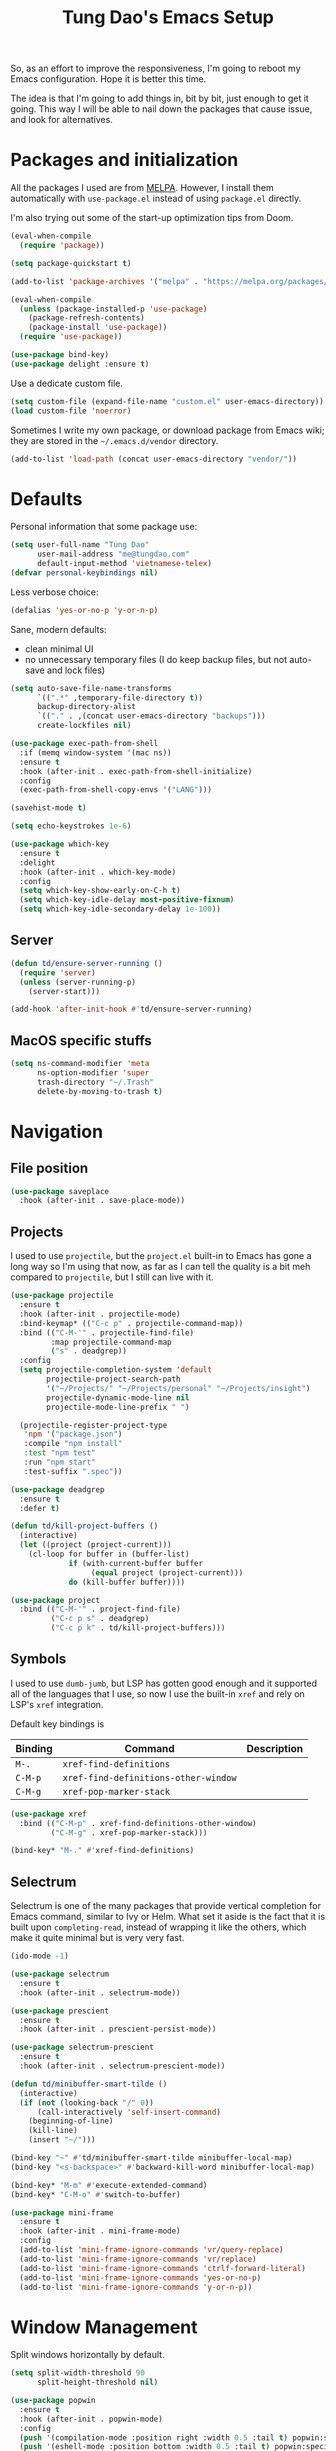#+title: Tung Dao's Emacs Setup
#+startup: overview
#+property: header-args :tangle "~/.config/emacs/init.el" :results silent

So, as an effort to improve the responsiveness, I'm going to reboot my Emacs
configuration. Hope it is better this time.

The idea is that I'm going to add things in, bit by bit, just enough to get it
going. This way I will be able to nail down the packages that cause issue, and
look for alternatives.

* Packages and initialization

All the packages I used are from [[https://melpa.org][MELPA]]. However, I
install them automatically with =use-package.el= instead of using =package.el=
directly.

I'm also trying out some of the start-up optimization tips from Doom.

#+BEGIN_SRC emacs-lisp
  (eval-when-compile
    (require 'package))

  (setq package-quickstart t)
#+END_SRC

#+BEGIN_SRC emacs-lisp
  (add-to-list 'package-archives '("melpa" . "https://melpa.org/packages/") t)

  (eval-when-compile
    (unless (package-installed-p 'use-package)
      (package-refresh-contents)
      (package-install 'use-package))
    (require 'use-package))
#+END_SRC

#+BEGIN_SRC emacs-lisp
  (use-package bind-key)
  (use-package delight :ensure t)
#+END_SRC

Use a dedicate custom file.

#+BEGIN_SRC emacs-lisp
  (setq custom-file (expand-file-name "custom.el" user-emacs-directory))
  (load custom-file 'noerror)
#+END_SRC

Sometimes I write my own package, or download package from Emacs wiki; they
are stored in the =~/.emacs.d/vendor= directory.

#+BEGIN_SRC emacs-lisp
  (add-to-list 'load-path (concat user-emacs-directory "vendor/"))
#+END_SRC


* Defaults

Personal information that some package use:

#+BEGIN_SRC emacs-lisp
  (setq user-full-name "Tung Dao"
        user-mail-address "me@tungdao.com"
        default-input-method 'vietnamese-telex)
  (defvar personal-keybindings nil)
#+END_SRC

Less verbose choice:

#+BEGIN_SRC emacs-lisp
  (defalias 'yes-or-no-p 'y-or-n-p)
#+END_SRC

Sane, modern defaults:

- clean minimal UI
- no unnecessary temporary files (I do keep backup files, but not auto-save
  and lock files)

#+BEGIN_SRC emacs-lisp
  (setq auto-save-file-name-transforms
        `((".*" ,temporary-file-directory t))
        backup-directory-alist
        `(("." . ,(concat user-emacs-directory "backups")))
        create-lockfiles nil)
#+END_SRC

#+BEGIN_SRC emacs-lisp
  (use-package exec-path-from-shell
    :if (memq window-system '(mac ns))
    :ensure t
    :hook (after-init . exec-path-from-shell-initialize)
    :config
    (exec-path-from-shell-copy-envs '("LANG")))
#+END_SRC

#+BEGIN_SRC emacs-lisp
  (savehist-mode t)
#+END_SRC

#+begin_src emacs-lisp
  (setq echo-keystrokes 1e-6)

  (use-package which-key
    :ensure t
    :delight
    :hook (after-init . which-key-mode)
    :config
    (setq which-key-show-early-on-C-h t)
    (setq which-key-idle-delay most-positive-fixnum)
    (setq which-key-idle-secondary-delay 1e-100))
#+end_src

** Server

#+BEGIN_SRC emacs-lisp
  (defun td/ensure-server-running ()
    (require 'server)
    (unless (server-running-p)
      (server-start)))

  (add-hook 'after-init-hook #'td/ensure-server-running)
#+END_SRC


** MacOS specific stuffs

#+BEGIN_SRC emacs-lisp
  (setq ns-command-modifier 'meta
        ns-option-modifier 'super
        trash-directory "~/.Trash"
        delete-by-moving-to-trash t)
#+END_SRC


* Navigation

** File position

#+BEGIN_SRC emacs-lisp :tangle no
(use-package saveplace
  :hook (after-init . save-place-mode))
#+END_SRC

** Projects

I used to use =projectile=, but the =project.el= built-in to Emacs has
gone a long way so I'm using that now, as far as I can tell the quality
is a bit meh compared to =projectile=, but I still can live with it.

#+begin_src emacs-lisp
  (use-package projectile
    :ensure t
    :hook (after-init . projectile-mode)
    :bind-keymap* (("C-c p" . projectile-command-map))
    :bind (("C-M-'" . projectile-find-file)
           :map projectile-command-map
           ("s" . deadgrep))
    :config
    (setq projectile-completion-system 'default
          projectile-project-search-path
          '("~/Projects/" "~/Projects/personal" "~/Projects/insight")
          projectile-dynamic-mode-line nil
          projectile-mode-line-prefix " ")

    (projectile-register-project-type
     'npm '("package.json")
     :compile "npm install"
     :test "npm test"
     :run "npm start"
     :test-suffix ".spec"))
#+end_src

#+begin_src emacs-lisp
  (use-package deadgrep
    :ensure t
    :defer t)
#+end_src

#+BEGIN_SRC emacs-lisp :tangle no
  (defun td/kill-project-buffers ()
    (interactive)
    (let ((project (project-current)))
      (cl-loop for buffer in (buffer-list)
               if (with-current-buffer buffer
                    (equal project (project-current)))
               do (kill-buffer buffer))))

  (use-package project
    :bind (("C-M-'" . project-find-file)
           ("C-c p s" . deadgrep)
           ("C-c p k" . td/kill-project-buffers)))
#+END_SRC

** Symbols

I used to use =dumb-jumb=, but LSP has gotten good enough and it supported all
of the languages that I use, so now I use the built-in =xref= and rely on LSP's
=xref= integration.

Default key bindings is

| Binding   | Command                              | Description |
|-----------+--------------------------------------+-------------|
| =M-.=     | =xref-find-definitions=              |             |
| =C-M-p=   | =xref-find-definitions-other-window= |             |
| =C-M-g=   | =xref-pop-marker-stack=              |             |

#+begin_src emacs-lisp :tangle no
  (use-package xref
    :bind (("C-M-p" . xref-find-definitions-other-window)
           ("C-M-g" . xref-pop-marker-stack)))

  (bind-key* "M-." #'xref-find-definitions)
#+end_src

** Selectrum

Selectrum is one of the many packages that provide vertical completion for Emacs
command, similar to Ivy or Helm. What set it aside is the fact that it is built
upon =completing-read=, instead of wrapping it like the others, which make it
quite minimal but is very very fast.

#+begin_src emacs-lisp
  (ido-mode -1)

  (use-package selectrum
    :ensure t
    :hook (after-init . selectrum-mode))

  (use-package prescient
    :ensure t
    :hook (after-init . prescient-persist-mode))

  (use-package selectrum-prescient
    :ensure t
    :hook (after-init . selectrum-prescient-mode))

  (defun td/minibuffer-smart-tilde ()
    (interactive)
    (if (not (looking-back "/" 0))
        (call-interactively 'self-insert-command)
      (beginning-of-line)
      (kill-line)
      (insert "~/")))

  (bind-key "~" #'td/minibuffer-smart-tilde minibuffer-local-map)
  (bind-key "<s-backspace>" #'backward-kill-word minibuffer-local-map)
#+end_src

#+begin_src emacs-lisp
  (bind-key* "M-m" #'execute-extended-command)
  (bind-key* "C-M-o" #'switch-to-buffer)
#+end_src

#+begin_src emacs-lisp :tangle no
  (use-package mini-frame
    :ensure t
    :hook (after-init . mini-frame-mode)
    :config
    (add-to-list 'mini-frame-ignore-commands 'vr/query-replace)
    (add-to-list 'mini-frame-ignore-commands 'vr/replace)
    (add-to-list 'mini-frame-ignore-commands 'ctrlf-forward-literal)
    (add-to-list 'mini-frame-ignore-commands 'yes-or-no-p)
    (add-to-list 'mini-frame-ignore-commands 'y-or-n-p))
#+end_src


* Window Management

Split windows horizontally by default.

#+begin_src emacs-lisp
  (setq split-width-threshold 90
        split-height-threshold nil)
#+end_src

#+BEGIN_SRC emacs-lisp :tangle no
  (use-package popwin
    :ensure t
    :hook (after-init . popwin-mode)
    :config
    (push '(compilation-mode :position right :width 0.5 :tail t) popwin:special-display-config)
    (push '(eshell-mode :position bottom :width 0.5 :tail t) popwin:special-display-config)
    (push '(help-mode :position right :width 0.5) popwin:special-display-config)
    (push '(deadgrep-mode :position right :width 0.5) popwin:special-display-config))
#+END_SRC

#+BEGIN_SRC emacs-lisp
  (use-package window-numbering
    :ensure t
    :hook (after-init . window-numbering-mode)
    :config
    (eval-and-compile
      (defun td/window-numbering-get-number-string (number-string)
        (format "[%s] " number-string))
      (advice-add 'window-numbering-get-number-string
                  :filter-return #'td/window-numbering-get-number-string)))
#+END_SRC


* General Editing

#+BEGIN_SRC emacs-lisp
  (bind-key [remap zap-to-char] #'zap-up-to-char)
#+END_SRC

#+BEGIN_SRC emacs-lisp
  (use-package comment-dwim-2
    :ensure t
    :bind ([remap comment-dwim] . comment-dwim-2))
#+END_SRC

#+BEGIN_SRC emacs-lisp
  (use-package uniquify
    :config (setq uniquify-buffer-name-style 'forward))
#+END_SRC

#+BEGIN_SRC emacs-lisp
  (use-package ibuffer
    :defer t
    :bind ([remap list-buffers] . ibuffer))
#+END_SRC

Basic settings:

#+BEGIN_SRC emacs-lisp
  (setq-default
   tab-width 2
   indent-tabs-mode nil
   require-final-newline t
   reb-re-syntax 'string)
#+END_SRC

Editing utilities:

#+BEGIN_SRC emacs-lisp
  (defun td/visit-eshell-buffer ()
    (interactive)
    (crux-start-or-switch-to #'eshell "*eshell*"))

  (use-package crux
    :ensure t
    :hook (after-init . crux-reopen-as-root-mode)
    :bind (("C-M-]" . crux-switch-to-previous-buffer)
           ("M-J" . crux-top-join-line)
           ("M-=" . crux-cleanup-buffer-or-region)
           ("C-M-k" . crux-kill-whole-line)
           ("C-c D" . crux-delete-file-and-buffer)
           ("C-c r" . crux-rename-file-and-buffer)
           ("C-c C-o" . crux-open-with)
           ;("C-c t" . crux-visit-term-buffer)
           ("C-c s" . td/visit-eshell-buffer)
           ([remap kill-line] . crux-smart-kill-line))
    :config
    (crux-with-region-or-buffer indent-region)
    (crux-with-region-or-buffer untabify)
    (crux-with-region-or-point-to-eol kill-ring-save)
    (setq kill-do-not-save-duplicates t))

  (bind-key* "C-c C-k" #'kill-this-buffer)
  (bind-key* "s-n" #'next-buffer)
  (bind-key* "s-p" #'previous-buffer)
  (bind-key [remap just-one-space] #'cycle-spacing)
#+END_SRC

Automatically apply external changes: This is debatable, from my own
experience it is helpful.

#+BEGIN_SRC emacs-lisp :tangle no
  (use-package autorevert
    :delight auto-revert-mode
    :hook (after-init . global-auto-revert-mode)
    :config
    (setq auto-revert-avoid-polling t
          auto-revert-interval 1))
#+END_SRC

Automatically save buffers when focus out:

#+BEGIN_SRC emacs-lisp :tangle no
  (defun td/save-all-buffers ()
    (interactive)
    (save-some-buffers t))

  (add-hook 'focus-out-hook 'td/save-all-buffers)
#+END_SRC

Create directory for the file if not exists:

#+BEGIN_SRC emacs-lisp
  (defun td/make-new-directories ()
    (let ((dir (file-name-directory buffer-file-name)))
      (when (and buffer-file-name (not (file-exists-p dir)))
        (make-directory dir t))))

  (add-to-list 'find-file-not-found-functions #'td/make-new-directories)
#+END_SRC

Make the file executable if starting with "shebang":

#+BEGIN_SRC emacs-lisp
  (add-hook 'after-save-hook #'executable-make-buffer-file-executable-if-script-p)
#+END_SRC

** Search and replace

#+begin_src emacs-lisp
  (use-package visual-regexp
    :ensure t
    :bind (("M-r" . vr/query-replace)
           ([remap query-replace] . vr/query-replace)
           ("C-M-r" . vr/mc-mark)))
#+end_src

#+begin_src emacs-lisp
  (use-package ctrlf
    :ensure t
    :hook (after-init . ctrlf-mode))
#+end_src

** Long lines

Long lines are annoying. Auto wrap all texts at 80.

#+BEGIN_SRC emacs-lisp
  (setq-default
   comment-auto-fill-only-comments t
   fill-column 80)

  (add-hook 'text-mode-hook #'turn-on-auto-fill)
  (add-hook 'prog-mode-hook #'turn-on-auto-fill)
#+END_SRC

Sometimes long lines are inevitable though, as I do have to manually edit
exported SVG and minified JS :(. In those cases prevent them from making Emacs
slow:

#+BEGIN_SRC emacs-lisp
  (global-so-long-mode t)
#+END_SRC

** Whitespace

Cleanup whitespaces automatically on save.

#+BEGIN_SRC emacs-lisp
  (use-package whitespace
    :commands (whitespace-cleanup)
    :hook (before-save . whitespace-cleanup))
#+END_SRC

** Parenthesis

Parenthesis come in pairs, that's why they are cumbersome to deal with. Better
use =smart-parens= to manage them. However the command name use words from an
arcane language :(, so I put together a table of human-readable description of
the commands. All key bindings are started with =M-s=.

| Bindings  | Command                | Description                                         |
|-----------+------------------------+-----------------------------------------------------|
| =DEL=     | =sp-splice-sexp=       | Delete surrounding pair                             |
| =M-S=     | =sp-rewrap-sexp=       | Replace the surrounding pair                        |
| =<right>= | =sp-slurp-hybrid-sexp= | Extend the pair to include items to the right       |
| =<left>=  | =sp-forward-barf-sexp= | Shrink the pair, the right-most item is put outside |

NOTE: This package is huge, I'm still learning it.

#+BEGIN_SRC emacs-lisp
    (use-package smartparens
      :ensure t
      :delight smartparens-mode
      :hook ((prog-mode . smartparens-mode)
             (prog-mode . show-smartparens-mode))
      :bind (("M-s DEL" . sp-splice-sexp)
             ("M-S" . sp-rewrap-sexp)
             ("M-s <right>" . sp-slurp-hybrid-sexp)
             ("C-S-f" . sp-slurp-hybrid-sexp)
             ("M-s <left>" . sp-forward-barf-sexp)
             ("C-M-a" . sp-beginning-of-sexp)
             ("C-M-e" . sp-end-of-sexp)
             ("M-K" . sp-kill-sexp)
             ("M-]" . sp-select-next-thing))
      :config
      (setq sp-show-pair-delay 0)
      (sp-pair "{" nil
               :post-handlers '(:add ("||\n[i]" "RET") ("| " "SPC")))
      (sp-pair "[" nil
               :post-handlers '(:add ("||\n[i]" "RET") ("| " "SPC")))
      (sp-pair "(" nil
               :post-handlers '(:add ("||\n[i]" "RET") ("| " "SPC"))))
#+END_SRC

#+BEGIN_SRC emacs-lisp
  (use-package expand-region
    :ensure t
    :bind ("M--" . er/expand-region))

  (defun td/mark-line-dwim ()
    (interactive)
    (call-interactively #'beginning-of-line)
    (call-interactively #'set-mark-command)
    (call-interactively #'end-of-line))

  (bind-key "M-C-SPC" #'td/mark-line-dwim)

  (use-package delsel
    :hook (after-init . delete-selection-mode))
#+END_SRC

** Undo

By default Emacs doesn't even have redo!

#+BEGIN_SRC emacs-lisp
  (use-package undo-tree
    :ensure t
    :delight undo-tree-mode
    :hook (after-init . global-undo-tree-mode))
#+END_SRC

** Snippets

#+BEGIN_SRC emacs-lisp
  (use-package yasnippet
    :ensure t
    :delight yas-minor-mode
    :hook (after-init . yas-global-mode)
    :config
    (progn
      (setq yas-prompt-functions
            '(yas-ido-prompt yas-completing-prompt yas-no-prompt)
            yas-verbosity 1)

      (add-to-list 'yas-snippet-dirs "~/Projects/dotfiles/.emacs.d/snippets")
      (yas-reload-all)

      ;; I'm an old Emacs hacker, I like the abbrev-way and bind yas-expand SPC
      (define-key yas-minor-mode-map (kbd "SPC") yas-maybe-expand)

      (unbind-key "TAB" yas-minor-mode-map)
      (unbind-key "<tab>" yas-minor-mode-map)))
#+END_SRC

** Alignment

#+BEGIN_SRC emacs-lisp
  (use-package align
    :defer t
    :bind (("C-c =" . align))
    :config
    (add-to-list 'align-rules-list
                 '(js-object-props
                   (modes . '(js-mode js2-mode web-mode))
                   (regexp . "\\(\\s-*\\):")
                   (spacing . 0)))
    (add-to-list 'align-rules-list
                 '(css-declaration
                   (modes . '(css-mode))
                   (regexp . "^\\s-*\\w+:\\(\\s-*\\).*;")
                   (group 1)))
    (add-to-list 'align-rules-list
                 '(haskell-record-fields
                   (modes . '(haskell-mode))
                   (regexp . "\\(\\s-*\\)::")
                   (spacing . 1)))
    (add-to-list 'align-rules-list
                 '(haskell-aeson-fields
                   (modes . '(haskell-mode))
                   (regexp . "\\(\\s-*\\).=")
                   (spacing . 1))))
#+END_SRC

** Recent files

#+BEGIN_SRC emacs-lisp :tangle no
  (use-package recentf
    :defer t
    :config
    (setq recentf-max-saved-items 128
          recentf-exclude
          '(".recentf" "\\.mime-example" "\\.ido.last" "COMMIT_EDITMSG"
            ".gz" "~$" "/tmp/" "/ssh:" "/sudo:" "/scp:")))
#+END_SRC

** Diff

#+BEGIN_SRC emacs-lisp
  (setq-default
   ediff-split-window-function #'split-window-horizontally
   diff-font-lock-prettify t)
#+END_SRC


* Shell and remote

** EShell

#+BEGIN_SRC emacs-lisp
  (defun td/with-face (str &rest properties)
    (propertize str 'face properties))

  (use-package eshell-toggle
    :ensure t
    :bind (("C-c e s" . eshell-toggle)))

  (use-package eshell-up
    :ensure t
    :defer t)

  (use-package eshell-z
    :ensure t
    :defer t)

  (use-package eshell
    :defer t
    :config
    (eval-and-compile
      (require 'eshell-up)
      (require 'eshell-z)
      (require 'eshell-git-prompt)

      (defun td/eshell-pwd ()
        (replace-regexp-in-string
         (regexp-quote (expand-file-name "~"))
         "~"
         (eshell/pwd)))

      (defun td/eshell-prompt ()
        (format
         "\n%s@%s in %s %s\n%s"
         (td/with-face user-login-name :foreground "#dc322f")
         (td/with-face (or (getenv "HOST") (system-name)) :foreground "#b58900")
         (td/with-face (td/eshell-pwd) :foreground "#859900")
         (if (= (user-uid) 0) (td/with-face "#" :foreground "red") "$")
         (eshell-git-prompt-robbyrussell)))

      (defun eshell/open (args)
        (interactive)
        (shell-command
         (concat (cl-case system-type
                   ((darwin) "open")
                   ((windows-nt) "start")
                   (t "xdg-open"))
                 (format " %s" args))))

      (setq eshell-prompt-function #'td/eshell-prompt
            eshell-prompt-regexp "^[^#$\\n]*[#$] "
            eshell-highlight-prompt nil)))

  (use-package eshell
    :defer t
    :config
    (eval-and-compile
      (defun td/eshell-pwd ()
        (replace-regexp-in-string
         (regexp-quote (expand-file-name "~"))
         "~"
         (eshell/pwd)))

      (defun td/eshell-git-prompt ()
        )

      (defun td/eshell-prompt ()
        (format
         "\n%s@%s in %s\n%s "
         (td/with-face user-login-name :foreground "#dc322f")
         (td/with-face (or (getenv "HOST") (system-name)) :foreground "#b58900")
         (td/with-face (td/eshell-pwd) :foreground "#859900")
         (if (= (user-uid) 0) (td/with-face "#" :foreground "red") "$")
         ;; (td/eshell-git-prompt)
         ))

      (defun eshell/open (args)
        (interactive)
        (shell-command
         (concat (cl-case system-type
                   ((darwin) "open")
                   ((windows-nt) "start")
                   (t "xdg-open"))
                 (format " %s" args))))

      (setq eshell-prompt-function #'td/eshell-prompt
            eshell-prompt-regexp "^[^#$\\n]*[#$] "
            eshell-highlight-prompt nil)))
#+END_SRC

#+BEGIN_SRC emacs-lisp :tangle no
  (use-package ag
    :ensure t
    :init
    (defun eshell/ag (args) (ag args (eshell/pwd))))
#+END_SRC

#+BEGIN_SRC emacs-lisp
  (use-package with-editor
    :ensure t
    :hook ((term-exec . with-editor-export-editor)
           (shell-mode . with-editor-export-editor)
           (eshell-mode . with-editor-export-editor)))
#+END_SRC

** Tramp

#+BEGIN_SRC emacs-lisp
  (use-package tramp
    :defer t
    :config
    (eval-and-compile
      (setq password-cache-expiry nil
            tramp-debug-buffer t
            tramp-default-method "ssh"
            tramp-verbose 2)

      (add-to-list 'auth-sources "~/Projects/dotfiles/dotfiles/.emacs.d/authinfo.gpg")
      (add-to-list 'auth-sources 'macos-keychain-generic t)
      (setq ange-ftp-netrc-filename "~/Projects/dotfiles/dotfiles/.emacs.d/authinfo.gpg")))
#+END_SRC


* Programming

#+begin_src emacs-lisp
  (setq-default bidi-display-reordering nil)

  (setq gc-cons-threshold 400000000
        read-process-output-max (* 1024 1024)
        inhibit-compacting-font-caches t)

  (use-package lsp-mode
    :ensure t
    :hook ((python-mode . lsp)
           (js-mode . lsp)
           (typescript-mode . lsp)
           (haskell-mode . lsp)
           (rust-mode . lsp)
           (web-mode . lsp)
           (go-mode . lsp)
           (lsp-mode . lsp-enable-which-key-integration))
    :commands lsp
    :custom
    (lsp-keymap-prefix "C-l")
    (lsp-prefer-capf t)
    (lsp-enable-file-watchers nil)
    (lsp-signature-auto-activate nil)
    (lsp-modeline-code-actions-enable nil))

  (use-package imenu
    :bind ("C-c j" . imenu))
#+end_src

** Auto completion

I use auto completion sparingly. Mostly because many of the programing
language support package use =company= for some of their functionalities. To
be fair, I'd like these mode to support Emacs's standard
=completion-at-point-functions= interface.

#+BEGIN_SRC emacs-lisp
  (use-package company
    :ensure t
    :delight company-mode
    :bind (("M-/" . company-manual-begin)
           ("C-x C-p" . company-files)
           :map company-active-map
           ("<tab>" . company-complete-common-or-cycle)
           ("C-n" . company-select-next-or-abort)
           ("C-p" . company-select-previous-or-abort))
    :hook (after-init . global-company-mode)
    :config
    (require 'company-dabbrev)

    (setq company-minimum-prefix-length 2
          company-require-match #'company-explicit-action-p
          company-show-numbers t
          company-idle-delay nil
          company-tooltip-align-annotations t
          company-backends
          '(company-capf
            company-files
            (company-dabbrev-code company-keywords)
            company-dabbrev)
          company-dabbrev-other-buffers t
          company-dabbrev-char-regexp nil
          company-dabbrev-downcase nil))

  (use-package company-buffer-line
    :commands (company-same-mode-buffer-lines)
    :bind ("C-x C-l" . company-same-mode-buffer-lines))

  (use-package company-prescient
    :ensure t
    :defer t
    :hook (global-company-mode . company-prescient-mode))

  (use-package company-box
    :ensure t
    :defer t
    :delight company-box-mode
    :hook (company-mode . company-box-mode))
#+END_SRC

** Error checking

Flymake have a rewrite in Emacs 26.1. I'm giving it a try now

#+BEGIN_SRC emacs-lisp
  (defun flymake-proc-create-temp-in-tmp (file-name)
    (concat temporary-file-directory file-name))

  (use-package flymake
    :defer t
    :bind (:map flymake-mode-map
                ("C-c e n" . flymake-goto-next-error)
                ("C-c e p" . flymake-goto-prev-error))
    :config
    (advice-add
     'flymake-proc-create-temp-inplace
     :filter-return #'flymake-proc-create-temp-in-tmp))
#+END_SRC

** Version Control

Git has won the version control war, everyone uses Git now. Emacs'
built-in VC has great support for git but Magit is godsend.

#+BEGIN_SRC emacs-lisp
  (use-package magit
    :ensure t
    :config
    (setq magit-display-buffer-function #'magit-display-buffer-fullframe-status-v1))
#+END_SRC

** Compile

I use =compile= not only for compilation but also as a generic method to run
repetitive tasks. For example, I to run unit tests repeatedly, I first run
=M-x compile= with the test commands. Subsequence =recompile= call will
re-run the tests.

#+BEGIN_SRC emacs-lisp
  (use-package compile
    :bind ("C-c m" . recompile)
    :hook (compilation-filter . td/colorize-compilation-buffer)
    :config
    (setq compilation-scroll-output 'first-error)
    (require 'ansi-color)
    (defun td/colorize-compilation-buffer ()
      (read-only-mode -1)
      (ansi-color-apply-on-region compilation-filter-start (point))
      (read-only-mode t)))
#+END_SRC

** Code folding

#+BEGIN_SRC emacs-lisp :tangle no
  (use-package hideshowvis
    :ensure t
    :hook (hs-minor-mode . hideshowvis-enable))
#+END_SRC

** Web Development

Not programming per-se. I use =web-mode= for all my templating-related
editing, including PHP, since I rarely write PHP anymore.

#+BEGIN_SRC emacs-lisp
  (use-package web-mode
    :ensure t
    :mode (("\\.html" . web-mode)
           ("\\.jsx" . web-mode)
           ("\\.tsx" . web-mode)
           ("\\.tpl" . web-mode)
           ("\\.erb" . web-mode)
           ("\\.tag" . web-mode)
           ("\\.php" . web-mode)
           ("\\.hbs" . web-mode)
           ("\\.mustache" . web-mode))
    :config
    (setq web-mode-markup-indent-offset 2
          web-mode-css-indent-offset 2
          web-mode-code-indent-offset 2
          web-mode-script-padding 2
          web-mode-style-padding 2
          web-mode-enable-auto-quoting nil
          web-mode-enable-comment-annotation t))
#+END_SRC

Also, I can't live without Emmet.

#+BEGIN_SRC emacs-lisp
  (defun td/emmet-jsx-mode ()
    (interactive)
    (when (string-suffix-p "sx" (buffer-file-name))
      (setq-local emmet-expand-jsx-className? t)))

  (use-package emmet-mode
    :ensure t
    :delight emmet-mode
    :hook ((sgml-mode . emmet-mode)
     (css-mode . emmet-mode)
     (web-mode . emmet-mode)
     (js-mode . emmet-mode))
    :config
    (setq emmet-indentation 2
    emmet-preview-default nil
    emmet-insert-flash-time 0.1)

    (add-hook 'emmet-mode-hook #'td/emmet-jsx-mode))
#+END_SRC

#+BEGIN_SRC emacs-lisp
  (defun td/format-html-attributes ()
    (interactive)
    (save-excursion
      (re-search-backward "<")
      (while (not (looking-at "[\n\r/]"))
        (re-search-forward "\s+[^=]+=")
        (goto-char (match-beginning 0))
        (newline-and-indent))))

  (bind-key "C-M-=" #'td/format-html-attributes)
#+END_SRC

#+BEGIN_SRC emacs-lisp
  (use-package sgml-mode
    :mode (("\\.svg" . sgml-mode)))
#+END_SRC

** CSS

#+BEGIN_SRC emacs-lisp
  (use-package css-mode
    :mode "\\.css\\'"
    :config
    (setq css-indent-offset 2))
#+END_SRC

#+BEGIN_SRC emacs-lisp
  (use-package rainbow-mode
    :ensure t
    :defer t
    :hook (css-mode . rainbow-mode))
#+END_SRC

** JavaScript

Like most people I used to use =js2-mode= for all my JavaScript editing,
including JSX. Since I'm no longer write as much JavaScript, and I will use
=es-lint= for syntax checking anyways, I think I'm going to give the built-in
=js-mode= a try.

#+BEGIN_SRC emacs-lisp
  (use-package js
    :mode (("\\.eslintrc$" . js-mode))
    :config
    (setq js-indent-level 2
          js-indent-first-init 'dynamic
          js-switch-indent-offset 2
          js-enabled-frameworks '(javascript)))
#+END_SRC

#+begin_src emacs-lisp
  (use-package typescript-mode
    :mode (("\\.ts$" . typescript-mode))
    :config
    (setq typescript-indent-level 2))
#+end_src

** Python

#+BEGIN_SRC emacs-lisp
  (use-package poetry
    :ensure t
    :defer t
    :hook (after-init . poetry-tracking-mode))
#+END_SRC

#+BEGIN_SRC emacs-lisp
  (use-package py-isort
    :ensure t
    :defer t
    :functions py-isort-before-save)

  (use-package python
    :mode (("\\.py\\'" . python-mode))
    ;; :hook (before-save . py-isort-before-save)
    :config
    (setq python-fill-docstring-style 'django))
#+END_SRC

** Haskell

I'm also a Haskell beginner :). Setting up Haskell with Emacs is relatively
easy. There's also a catch-all IDE-like mode called =intero=, by the very
same folk who runs =stack=.

#+BEGIN_SRC emacs-lisp
  (use-package haskell-mode
    :ensure t
    :mode (("\\.hs\\'" . haskell-mode))
    :bind (([remap haskell-mode-format-imports] . haskell-sort-imports))
    :config
    (setq haskell-program-name "stack repl"))
#+END_SRC

#+BEGIN_SRC emacs-lisp
  (use-package lsp-haskell
    :ensure t
    :config
    (setq lsp-haskell-process-path-hie "ghcide"
          lsp-haskell-process-args-hie '()))
#+END_SRC

** Rust

#+BEGIN_SRC emacs-lisp
  (use-package rust-mode
    :ensure t
    :defer t)
#+END_SRC

** Go

#+BEGIN_SRC emacs-lisp
  (use-package go-mode
    :ensure t
    :mode (("\\.go$" . go-mode)))
#+END_SRC

** Swift

#+BEGIN_SRC emacs-lisp :tangle no
  (use-package swift-mode
    :ensure t
    :mode (("\\.swift" . swift-mode)))
#+END_SRC

** Solidity

#+BEGIN_SRC emacs-lisp :tangle no
  (use-package solidity-mode
    :ensure t
    :mode (("\.sol$" . solidity-mode)))
#+END_SRC

** Java
** Docker

I use Docker for almost every project now, it is useful even just for setting up
consistent development environment across the team. I use =docker= package to
manage Docker images and containers.

#+BEGIN_SRC emacs-lisp
  (use-package docker
    :ensure t
    :defer t)
#+END_SRC

#+BEGIN_SRC emacs-lisp
  (use-package dockerfile-mode
    :ensure t
    :mode ("Dockerfile$" . dockerfile-mode))
#+END_SRC

** Terraform

#+begin_src emacs-lisp
  (use-package terraform-mode
    :ensure t
    :mode (("\\.tf" . terraform-mode)))

  (use-package terraform-doc
    :ensure t)

  (use-package company-terraform
    :ensure t
    :hook (terraform-mode . company-terraform-init))
#+end_src

** Misc

These are supports for other stuffs that I used:

#+BEGIN_SRC emacs-lisp
  (use-package markdown-mode
    :ensure t
    :mode (("\\.md$" . markdown-mode)
           ("\\.markdown$" . markdown-mode))
    :config
    ;; Requires 'pip3 install --user markdown'
    (setq markdown-command "python3 -m markdown -x extra"))
#+END_SRC

#+BEGIN_SRC emacs-lisp
  (use-package nginx-mode
    :ensure t
    :mode (".*nginx.*\\.conf$" . nginx-mode))
#+END_SRC

#+BEGIN_SRC emacs-lisp
  (use-package yaml-mode
    :ensure t
    :mode (("\\.yml$" . yaml-mode)
           ("\\.yaml$" . yaml-mode)
           ("\\.sls$" . yaml-mode)
           ("^master$" . yaml-mode)
           ("^roster$" . yaml-mode)))
#+END_SRC


* Document and management

I use Org for almost everything. Blogging, task management, API documentation,
literate programming.

** Tracking and tasks management

I tried many management tools: Wunderlist, Todoist, Google Calendar
.etc. However all of them are missing something really crucial for me. For
example Wunderlist has agenda overview, but lacks adding note to
tasks. Evernote has execllent note support, but their project management is
just barebone, not much than a todo list.

Org on the other hand lacks notification and ubiquitous access. I'm looking
for a solution though.

Here's my basic Org setup:

- A default =inbox.org= on Desktop for tasks capturing and project management
- Nicer display with inline images
- Enable GTD todo keyword sequence and time loging

#+BEGIN_SRC emacs-lisp
  (use-package org
    ;:ensure t
    :bind (("C-c o c" . org-occur-in-agenda-files))
    :hook (org-mode . org-indent-mode)
    :config
    (setq org-directory "~/Desktop/"
          org-default-notes-file (expand-file-name "inbox.org" org-directory)
          org-agenda-files (list org-directory)
          org-agenda-skip-unavailable-files t
          org-hide-leading-stars t
          org-refile-targets (list '("~/Desktop/archive.org" . (:level . 1)))

          org-startup-with-inline-images t

          org-todo-keywords
          '((sequence "[ ](t)" "[-](p)" "[?](m)" "|" "[X](d)")
            (sequence "TODO(T)" "|" "DONE(D)")
            (sequence "NEXT(n)" "ACTIVE(a)" "WAITING(w)" "LATER(l)" "|" "CANCELLED(c)"))
          org-log-done 'time

          org-src-fontify-natively t)
    (require 'org-tempo))
#+END_SRC

Agenda overview and filtering. Org provides a bunch of quick overviews:

| Binding                | Description                                   |
|------------------------+-----------------------------------------------|
| =C-c o a t=, =C-c o t= | List the TODO items                           |
|------------------------+-----------------------------------------------|
| =C-c o a #=            | List stuck projects, see =org-stuck-projects= |
|------------------------+-----------------------------------------------|
| =C-c o a s=            | Search Org headers                            |

Stuck projects are:

- Top level outlines that have the tag =project=
- Without holding state (waiting/done/cancelled)
- But don't have any todo items

#+BEGIN_SRC emacs-lisp
  (use-package org-agenda
    :bind (("C-c o a" . org-agenda)
           ("C-c o t" . org-todo-list))
    :config
    (setq org-agenda-restore-windows-after-quit t
          org-agenda-window-setup 'current-window
          org-stuck-projects
          '("+project+LEVEL=1/-WAITING-DONE-CANCELLED" ("TODO" "WAITING") nil "")))
#+END_SRC

** Note taking

As stated earlier, I practice GTD. Working projects and new stuffs go to
=inbox.org= file. Old tasks are archived to =archive.org=. Here's my
=org-capture= templates to dump stuffs to =inbox/note=

** Literate programming

Org Babel for literate programming and API documentation.

#+BEGIN_SRC emacs-lisp
  (use-package ob-http
    :defer t
    :ensure t)

  (use-package ob-core
    :defer t
    :config
    (setq org-confirm-babel-evaluate nil))

  (use-package org
    :mode ("\\.org\\'" . org-mode)
    :hook (org-babel-after-execute . org-display-inline-images)
    :config
    (org-babel-do-load-languages
     'org-babel-load-languages
     '((emacs-lisp . t)
       (http . t)
       (python . t)
       (shell . t))))
#+END_SRC

** Spell checking

#+BEGIN_SRC emacs-lisp
  (use-package ispell
    :bind ("s-i" . ispell-word)
    :config
    (setq ispell-program-name "aspell"
          ispell-extra-args
          '("--sug-mode=ultra" "--lang=en_US" "--personal=~/.emacs.d/dictionary")
          ispell-skip-html t
          ispell-silently-savep t
          ispell-really-aspell t))

  (use-package flyspell
    :defer t
    :hook (org-mode . flyspell-mode))
#+END_SRC


* Appearance

I love eye candy <3. I put quite a lot of efforts to make Emacs look
the way I liked.

#+BEGIN_SRC emacs-lisp
  (setq inhibit-startup-screen t
        visible-bell nil
        ring-bell-function 'ignore
        scroll-preserve-screen-position t
        scroll-margin 8)
#+END_SRC

Default window configuration: half-left of the screen, no scroll bars, no menu
bars, no cursor blinking. And btw, nothing beats the classic Monaco. "Menlo",
"Source Code Pro" and "Fira Code" come close, currently I have to use them for
bold and ligatures support :(.

#+BEGIN_SRC emacs-lisp
  (setq-default
   fringes-outside-margins t
   ;; line-spacing 4
   default-frame-alist
   '((left-fringe . 8) (right-fringe . 4)
     (border-width . 0) (internal-border-width . 0)
     ;; (ns-appearance . dark)
     ;; (font . "Monaco 14")
     ;; (font . "Menlo 14")
     ;; (font . "SF Mono 14")
     ;; (font . "Source Code Pro 14")
     ;; (font . "Fira Code 14")
     (font . "JetBrains Mono 14")
     (top . 0) (left . 480)
     (width . 96) (height . 96)
     (vertical-scroll-bars . nil)
     (tool-bar-lines . 0)))

  (blink-cursor-mode -1)
#+END_SRC

Enable ligatures, only available in railwaycat Mac port.

#+BEGIN_SRC emacs-lisp :tangle no
  (mac-auto-operator-composition-mode)
#+END_SRC

#+BEGIN_SRC emacs-lisp
  (setq ns-use-native-fullscreen t)
#+END_SRC

Truncate lines:

#+BEGIN_SRC emacs-lisp
  (setq-default truncate-lines t)
#+END_SRC

Some preferences that I set for all the theme. Per documentation, the custom
theme named =user= will always have the highest priority.

#+BEGIN_SRC emacs-lisp
  (custom-theme-set-faces
   'user
   '(vertical-border ((t (:foreground "#000" :background "#000"))))
   '(font-lock-comment-face ((t (:slant normal))))
   '(font-lock-comment-delimiter-face ((t (:slant normal))))
   '(font-lock-string-face ((t (:slant normal))))
   '(font-lock-constant-face ((t (:slant normal))))

   '(markdown-inline-code-face ((t (:slant normal))))

   '(indent-guide-face ((t (:inherit font-lock-comment-face))))
   '(web-mode-variable-name-face ((t (:inherit default))))

   '(line-number ((t :inherit font-lock-comment-face)))

   '(diff-hl-insert ((t (:inherit nil :background nil :foreground "#81af34"))))
   '(diff-hl-delete ((t (:inherit nil :background nil :foreground "#ff0000"))))
   '(diff-hl-change ((t (:inherit nil :background nil :foreground "#deae3e")))))
#+END_SRC

#+BEGIN_SRC emacs-lisp
  (use-package highlight-numbers
    :ensure t
    :defer t
    :hook (prog-mode . highlight-numbers-mode))
#+END_SRC

I also have very good experience with *Tango Plus*. Its philosophy of not
getting in the way is interesting.

#+BEGIN_SRC emacs-lisp
  (use-package tango-plus-theme
    :ensure t
    :init (load-theme 'tango-plus t))
#+END_SRC

#+BEGIN_SRC emacs-lisp  :tangle no
  (use-package doom-themes
    :ensure t
    :init
    (eval-and-compile
      (setq doom-themes-enable-italic nil
            doom-spacegrey-brighter-modeline t
            doom-vibrant-brighter-modeline t)
      (load-theme 'doom-gruvbox t))
    :hook (org-mode . doom-themes-org-config))
#+END_SRC

I also have an alternate light-theme for backup or use in
presentation, which is *base16-github* from [[https://github.com/belak/base16-emacs][base16-themes]] package.

#+BEGIN_SRC emacs-lisp :tangle no
  (use-package base16-theme
    :ensure t
    :config (load-theme 'base16-phd t))
#+END_SRC

Mode line

#+BEGIN_SRC emacs-lisp :tangle no
  (use-package doom-modeline
    :ensure t
    :hook (after-init . doom-modeline-mode)
    :config
    (setq doom-modeline-height 1))
#+END_SRC

#+BEGIN_SRC emacs-lisp :tangle no
  (use-package smart-mode-line
    :ensure t
    :hook (after-init . sml/setup))
#+END_SRC

#+begin_src emacs-lisp :tangle no
  (use-package mini-modeline
    :ensure t
    :delight mini-modeline-mode
    :hook (after-init . mini-modeline-mode))
#+end_src

Show current function name in the mode line:

#+BEGIN_SRC emacs-lisp :tangle no
  (which-function-mode t)
#+END_SRC

Line and column numbers, which I find only helpful when tracking
down compiler error :(.

#+BEGIN_SRC emacs-lisp
  (column-number-mode t)
  (line-number-mode t)

  (setq-default display-line-numbers-width 3)
  (add-hook 'prog-mode-hook #'display-line-numbers-mode)
  (add-hook 'web-mode-hook #'display-line-numbers-mode)
#+END_SRC

The default line continuation indicator is too standout and distracting for me.

#+BEGIN_SRC emacs-lisp
  (define-fringe-bitmap 'halftone
    [#b01000000
     #b10000000]
    nil nil '(top t))

  (setcdr (assq 'continuation fringe-indicator-alist) 'halftone)
  (setcdr (assq 'truncation fringe-indicator-alist) 'halftone)
#+END_SRC

#+begin_src emacs-lisp :tangle no
  (use-package highlight-indentation
    :ensure t
    :delight highlight-indentation-current-column-mode
    :hook ((python-mode . highlight-indentation-current-column-mode)
           (yaml-mode . highlight-indentation-current-column-mode)
           (purescript-mode . highlight-indentation-current-column-mode)
           (haskell-mode . highlight-indentation-current-column-mode)))
#+end_src

#+BEGIN_SRC emacs-lisp :tangle no
  (use-package rainbow-delimiters
    :ensure t
    :commands rainbow-delimiters-mode
    :hook (prog-mode . rainbow-delimiters-mode)
    :config
    (eval-and-compile
      (setq rainbow-delimiters-max-face-count 1)

      (custom-theme-set-faces
       'user
       '(rainbow-delimiters-unmatched-face ((t (:inherit error :background "#f00")))))))
#+END_SRC

Display change marker based on =git=. I usually turn this off because it is
kind of distracting, but it is really helpful sometimes.

#+BEGIN_SRC emacs-lisp :tangle no
  (use-package diff-hl
    :defer t
    :ensure t
    :hook (after-init . global-diff-hl-mode)
    :init
    (eval-and-compile
      (define-fringe-bitmap 'td/diff-hl-bmp [#b11110000] 1 8 '(top t))
      (defun td/diff-hl-bmp-fn (type pos) 'td/diff-hl-bmp)

      (setq diff-hl-draw-borders nil
            ;diff-hl-side 'right
            diff-hl-fringe-bmp-function #'td/diff-hl-bmp-fn)

      (defun diff-hl-overlay-modified (ov after-p beg end &optional len)
        "Markers disappear and reapear is kind of annoying to me.")))
#+END_SRC


* Misc

#+BEGIN_SRC emacs-lisp
  (use-package dired
    :defer t
    :config
    (setq dired-recursive-deletes 'always))
#+END_SRC

#+BEGIN_SRC emacs-lisp
  (defun td/refresh-front-most-tab ()
    (interactive)
    (shell-command "osascript -e 'tell application \"Microsoft Edge\" to reload active tab of window 1'"))

  (bind-key* "C-c b r" #'td/refresh-front-most-tab)
#+END_SRC

#+BEGIN_SRC emacs-lisp
  (defun td/cycle-themes ()
    (interactive)
    (let* ((current-theme (car custom-enabled-themes))
           (index (or (-elem-index current-theme (custom-available-themes)) 0))
           (next-theme (nth (+ 1 index) (custom-available-themes))))
      (disable-theme current-theme)
      (load-theme next-theme t)))

  (bind-key "C-c t n" #'td/cycle-themes)
#+END_SRC


* Ideas

- Separate Emacs clipboard from system clipboard

#+begin_src emacs-lisp
  (defun td/keyboard-quit-dwim ()
    (interactive)
    (if-let ((minibuffer (active-minibuffer-window)))
        (with-current-buffer (window-buffer minibuffer)
          (minibuffer-keyboard-quit))
      (funcall 'keyboard-quit)))

  (bind-key [remap keyboard-quit] #'td/keyboard-quit-dwim)
#+end_src

- https://github.com/raxod502/radian/blob/develop/emacs/radian.el#L3210


* Init file generation

Where the magic happen!

#+BEGIN_SRC text :tangle no
  # Local Variables:
  # eval: (add-hook 'after-save-hook (lambda () (org-babel-tangle) (byte-recompile-file "~/.config/emacs/init.el")) nil t)
  # End:
#+END_SRC
